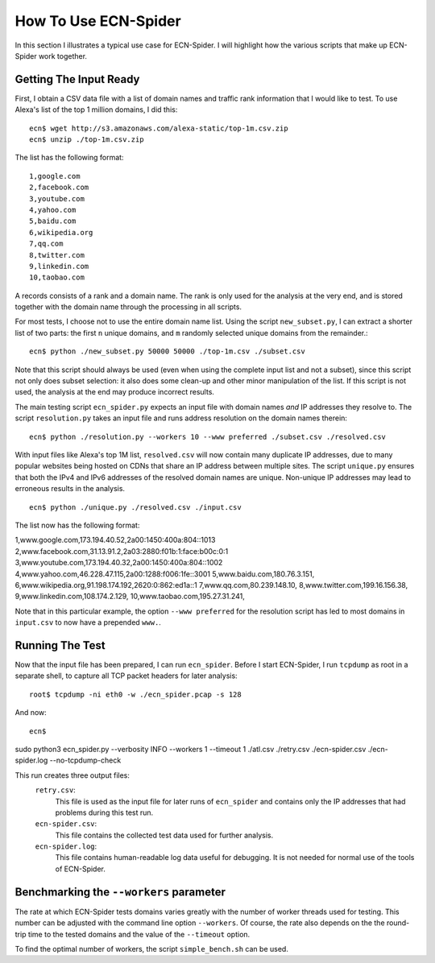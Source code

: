 How To Use ECN-Spider
*********************
In this section I illustrates a typical use case for ECN-Spider. I will highlight how the various scripts that make up ECN-Spider work together.

Getting The Input Ready
-----------------------
First, I obtain a CSV data file with a list of domain names and traffic rank information that I would like to test. To use Alexa's list of the top 1 million domains, I did this::

    ecn$ wget http://s3.amazonaws.com/alexa-static/top-1m.csv.zip
    ecn$ unzip ./top-1m.csv.zip

The list has the following format::

    1,google.com
    2,facebook.com
    3,youtube.com
    4,yahoo.com
    5,baidu.com
    6,wikipedia.org
    7,qq.com
    8,twitter.com
    9,linkedin.com
    10,taobao.com

A records consists of a rank and a domain name. The rank is only used for the analysis at the very end, and is stored together with the domain name through the processing in all scripts.

For most tests, I choose not to use the entire domain name list. Using the script ``new_subset.py``, I can extract a shorter list of two parts: the first ``n`` unique domains, and ``m`` randomly selected unique domains from the remainder.::

    ecn$ python ./new_subset.py 50000 50000 ./top-1m.csv ./subset.csv

Note that this script should always be used (even when using the complete input list and not a subset), since this script not only does subset selection: it also does some clean-up and other minor manipulation of the list. If this script is not used, the analysis at the end may produce incorrect results.

The main testing script ``ecn_spider.py`` expects an input file with domain names *and* IP addresses they resolve to. The script ``resolution.py`` takes an input file and runs address resolution on the domain names therein::

    ecn$ python ./resolution.py --workers 10 --www preferred ./subset.csv ./resolved.csv

With input files like Alexa's top 1M list, ``resolved.csv`` will now contain many duplicate IP addresses, due to many popular websites being hosted on CDNs that share an IP address between multiple sites. The script ``unique.py`` ensures that both the IPv4 and IPv6 addresses of the resolved domain names are unique. Non-unique IP addresses may lead to erroneous results in the analysis. ::

    ecn$ python ./unique.py ./resolved.csv ./input.csv

The list now has the following format::

1,www.google.com,173.194.40.52,2a00:1450:400a:804::1013
2,www.facebook.com,31.13.91.2,2a03:2880:f01b:1:face:b00c:0:1
3,www.youtube.com,173.194.40.32,2a00:1450:400a:804::1002
4,www.yahoo.com,46.228.47.115,2a00:1288:f006:1fe::3001
5,www.baidu.com,180.76.3.151,
6,www.wikipedia.org,91.198.174.192,2620:0:862:ed1a::1
7,www.qq.com,80.239.148.10,
8,www.twitter.com,199.16.156.38,
9,www.linkedin.com,108.174.2.129,
10,www.taobao.com,195.27.31.241,

Note that in this particular example, the option ``--www preferred`` for the resolution script has led to most domains in ``input.csv`` to now have a prepended ``www.``.

Running The Test
----------------
Now that the input file has been prepared, I can run ``ecn_spider``. Before I start ECN-Spider, I run ``tcpdump`` as root in a separate shell, to capture all TCP packet headers for later analysis::

    root$ tcpdump -ni eth0 -w ./ecn_spider.pcap -s 128

And now::

    ecn$ 
    
    
sudo python3 ecn_spider.py --verbosity INFO --workers 1 --timeout 1 ./atl.csv ./retry.csv ./ecn-spider.csv ./ecn-spider.log --no-tcpdump-check

This run creates three output files:
    ``retry.csv``:
        This file is used as the input file for later runs of ``ecn_spider`` and contains only the IP addresses that had problems during this test run.
    
    ``ecn-spider.csv``:
        This file contains the collected test data used for further analysis.
    
    ``ecn-spider.log``:
        This file contains human-readable log data useful for debugging. It is not needed for normal use of the tools of ECN-Spider.

Benchmarking the ``--workers`` parameter
------------------------------------------
The rate at which ECN-Spider tests domains varies greatly with the number of worker threads used for testing. This number can be adjusted with the command line option ``--workers``. Of course, the rate also depends on the the round-trip time to the tested domains and the value of the ``--timeout`` option.

To find the optimal number of workers, the script ``simple_bench.sh`` can be used.
